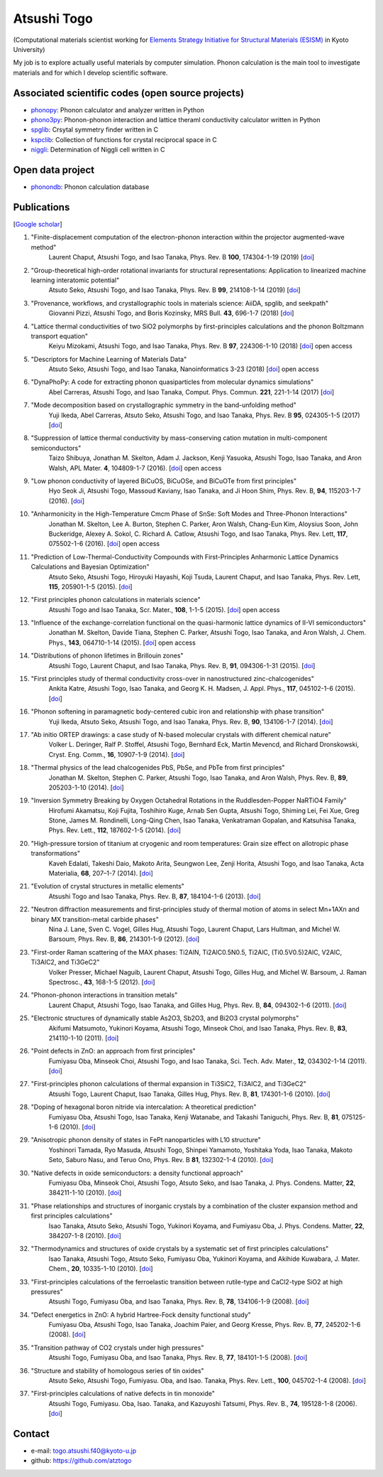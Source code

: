 Atsushi Togo
=====================

(Computational materials scientist working for `Elements Strategy Initiative for
Structural Materials (ESISM)
<http://esism.kyoto-u.ac.jp/en/index.html>`_ in Kyoto University)

My job is to explore actually useful materials by computer
simulation. Phonon calculation is the main tool to investigate
materials and for which I develop scientific software.

|anime|

.. |anime| image:: anime25.gif
           :scale: 100

Associated scientific codes (open source projects)
---------------------------------------------------

* phonopy_: Phonon calculator and analyzer written in Python
* phono3py_: Phonon-phonon interaction and lattice theraml conductivity calculator written in Python
* spglib_: Crsytal symmetry finder written in C
* kspclib_: Collection of functions for crystal reciprocal space in C
* niggli_: Determination of Niggli cell written in C

.. _phonopy: https://atztogo.github.io/phonopy/
.. _phono3py: https://atztogo.github.io/phono3py/
.. _spglib: https://atztogo.github.io/spglib/
.. _kspclib: https://github.com/atztogo/kspclib
.. _niggli: https://atztogo.github.com/niggli

Open data project
-------------------

* phonondb_: Phonon calculation database

.. _phonondb: http://phonondb.mtl.kyoto-u.ac.jp/


Publications
-------------

[`Google scholar <https://scholar.google.com/citations?user=z8wRUJAAAAAJ&hl=en>`_]

#. "Finite-displacement computation of the electron-phonon interaction within the projector augmented-wave method"
    Laurent Chaput, Atsushi Togo, and Isao Tanaka,
    Phys. Rev. B **100**, 174304-1-19 (2019) [`doi <https://doi.org/10.1103/PhysRevB.100.174304>`_]

#. "Group-theoretical high-order rotational invariants for structural representations: Application to linearized machine learning interatomic potential"
    Atsuto Seko, Atsushi Togo, and Isao Tanaka,
    Phys. Rev. B **99**, 214108-1-14 (2019) [`doi <https://doi.org/10.1103/PhysRevB.99.214108>`_]

#. "Provenance, workflows, and crystallographic tools in materials science: AiiDA, spglib, and seekpath"
    Giovanni Pizzi, Atsushi Togo, and Boris Kozinsky,
    MRS Bull. **43**, 696-1-7 (2018) [`doi <https://doi.org/10.1557/mrs.2018.203>`_]

#. "Lattice thermal conductivities of two SiO2 polymorphs by first-principles calculations and the phonon Boltzmann transport equation"
    Keiyu Mizokami, Atsushi Togo, and Isao Tanaka,
    Phys. Rev. B **97**, 224306-1-10 (2018) [`doi <https://doi.org/10.1103/PhysRevB.97.224306>`_] open access

#. "Descriptors for Machine Learning of Materials Data"
    Atsuto Seko, Atsushi Togo, and Isao Tanaka,
    Nanoinformatics 3-23 (2018) [`doi <https://doi.org/10.1007/978-981-10-7617-6_1>`_] open access

#. "DynaPhoPy: A code for extracting phonon quasiparticles from molecular dynamics simulations"
    Abel Carreras, Atsushi Togo, and Isao Tanaka,
    Comput. Phys. Commun. **221**, 221-1-14 (2017) [`doi <https://doi.org/10.1016/j.cpc.2017.08.017>`_]

#. "Mode decomposition based on crystallographic symmetry in the band-unfolding method"
    Yuji Ikeda, Abel Carreras, Atsuto Seko, Atsushi Togo, and Isao Tanaka,
    Phys. Rev. B **95**, 024305-1-5 (2017) [`doi <https://doi.org/10.1103/PhysRevB.95.02430>`_]

#. "Suppression of lattice thermal conductivity by mass-conserving cation mutation in multi-component semiconductors"
    Taizo Shibuya, Jonathan M. Skelton, Adam J. Jackson, Kenji Yasuoka, Atsushi Togo, Isao Tanaka, and Aron Walsh,
    APL Mater. **4**, 104809-1-7 (2016). [`doi <https://doi.org/10.1063/1.4955401>`_] open access

#. "Low phonon conductivity of layered BiCuOS, BiCuOSe, and BiCuOTe from first principles"
    Hyo Seok Ji, Atsushi Togo, Massoud Kaviany, Isao Tanaka, and Ji Hoon Shim,
    Phys. Rev. B, **94**, 115203-1-7 (2016). [`doi <https://doi.org/10.1103/PhysRevB.94.115203>`_]

#. "Anharmonicity in the High-Temperature Cmcm Phase of SnSe: Soft Modes and Three-Phonon Interactions"
    Jonathan M. Skelton, Lee A. Burton, Stephen C. Parker, Aron Walsh, Chang-Eun Kim, Aloysius Soon, John Buckeridge, Alexey A. Sokol, C. Richard A. Catlow, Atsushi Togo, and Isao Tanaka,
    Phys. Rev. Lett, **117**,  075502-1-6 (2016). [`doi <https://doi.org/10.1103/PhysRevLett.117.075502>`_] open access

#. "Prediction of Low-Thermal-Conductivity Compounds with First-Principles Anharmonic Lattice Dynamics Calculations and Bayesian Optimization"
    Atsuto Seko, Atsushi Togo, Hiroyuki Hayashi, Koji Tsuda, Laurent Chaput, and Isao Tanaka,
    Phys. Rev. Lett, **115**, 205901-1-5 (2015). [`doi <https://doi.org/10.1103/PhysRevLett.115.205901>`_]

#. "First principles phonon calculations in materials science"
    Atsushi Togo and Isao Tanaka,
    Scr. Mater., **108**, 1-1-5 (2015). [`doi <https://doi.org/10.1016/j.scriptamat.2015.07.021>`_] open access

#. "Influence of the exchange-correlation functional on the quasi-harmonic lattice dynamics of II-VI semiconductors"
    Jonathan M. Skelton, Davide Tiana, Stephen C. Parker, Atsushi Togo, Isao Tanaka, and Aron Walsh,
    J. Chem. Phys., **143**, 064710-1-14 (2015). [`doi <https://doi.org/10.1063/1.4928058>`_] open access

#. "Distributions of phonon lifetimes in Brillouin zones"
    Atsushi Togo, Laurent Chaput, and Isao Tanaka,
    Phys. Rev. B, **91**, 094306-1-31 (2015). [`doi <https://doi.org/10.1103/PhysRevB.91.094306>`_]

#. "First principles study of thermal conductivity cross-over in nanostructured zinc-chalcogenides"
    Ankita Katre, Atsushi Togo, Isao Tanaka, and Georg K. H. Madsen,
    J. Appl. Phys., **117**, 045102-1-6 (2015). [`doi <https://doi.org/10.1063/1.4906461>`_]

#. "Phonon softening in paramagnetic body-centered cubic iron and relationship with phase transition"
    Yuji Ikeda, Atsuto Seko, Atsushi Togo, and Isao Tanaka,
    Phys. Rev. B, **90**, 134106-1-7 (2014). [`doi <https://doi.org/10.1103/PhysRevB.90.134106>`_]

#. "Ab initio ORTEP drawings: a case study of N-based molecular crystals with different chemical nature"
    Volker L. Deringer, Ralf P. Stoffel, Atsushi Togo, Bernhard Eck, Martin Mevencd, and Richard Dronskowski,
    Cryst. Eng. Comm., **16**, 10907-1-9 (2014). [`doi <https://doi.org/10.1039/C4CE01637H>`_]

#. "Thermal physics of the lead chalcogenides PbS, PbSe, and PbTe from first principles"
    Jonathan M. Skelton, Stephen C. Parker, Atsushi Togo, Isao Tanaka, and Aron Walsh,
    Phys. Rev. B, **89**, 205203-1-10 (2014). [`doi <https://doi.org/10.1103/PhysRevB.89.205203>`_]

#. "Inversion Symmetry Breaking by Oxygen Octahedral Rotations in the Ruddlesden-Popper NaRTiO4 Family"
    Hirofumi Akamatsu, Koji Fujita, Toshihiro Kuge, Arnab Sen Gupta, Atsushi Togo, Shiming Lei, Fei Xue, Greg Stone, James M. Rondinelli, Long-Qing Chen, Isao Tanaka, Venkatraman Gopalan, and Katsuhisa Tanaka,
    Phys. Rev. Lett., **112**, 187602-1-5 (2014). [`doi <https://doi.org/10.1103/PhysRevLett.112.187602>`_]

#. "High-pressure torsion of titanium at cryogenic and room temperatures: Grain size effect on allotropic phase transformations"
    Kaveh Edalati, Takeshi Daio, Makoto Arita, Seungwon Lee, Zenji Horita, Atsushi Togo, and Isao Tanaka,
    Acta Materialia, **68**, 207–1-7 (2014). [`doi <https://doi.org/10.1016/j.actamat.2014.01.037>`_]

#. "Evolution of crystal structures in metallic elements"
    Atsushi Togo and Isao Tanaka,
    Phys. Rev. B, **87**, 184104-1-6 (2013). [`doi <https://doi.org/10.1103/PhysRevB.87.184104>`_]

#. "Neutron diffraction measurements and first-principles study of thermal motion of atoms in select Mn+1AXn and binary MX transition-metal carbide phases"
    Nina J. Lane, Sven C. Vogel, Gilles Hug, Atsushi Togo, Laurent Chaput, Lars Hultman, and Michel W. Barsoum,
    Phys. Rev. B, **86**, 214301-1-9 (2012). [`doi <https://doi.org/10.1103/PhysRevB.86.214301>`_]

#. "First-order Raman scattering of the MAX phases: Ti2AlN, Ti2AlC0.5N0.5, Ti2AlC, (Ti0.5V0.5)2AlC, V2AlC, Ti3AlC2, and Ti3GeC2"
    Volker Presser, Michael Naguib, Laurent Chaput, Atsushi Togo, Gilles Hug, and Michel W. Barsoum,
    J. Raman Spectrosc., **43**, 168-1-5 (2012). [`doi <https://doi.org/10.1002/jrs.3036>`_]

#. "Phonon-phonon interactions in transition metals"
    Laurent Chaput, Atsushi Togo, Isao Tanaka, and Gilles Hug,
    Phys. Rev. B, **84**, 094302-1-6 (2011). [`doi <https://doi.org/10.1103/PhysRevB.84.094302>`_]

#. "Electronic structures of dynamically stable As2O3, Sb2O3, and Bi2O3 crystal polymorphs"
    Akifumi Matsumoto, Yukinori Koyama, Atsushi Togo, Minseok Choi, and Isao Tanaka,
    Phys. Rev. B, **83**, 214110-1-10 (2011). [`doi <https://doi.org/10.1103/PhysRevB.83.214110>`_]

#. "Point defects in ZnO: an approach from first principles"
    Fumiyasu Oba, Minseok Choi, Atsushi Togo, and Isao Tanaka,
    Sci. Tech. Adv. Mater., **12**, 034302-1-14 (2011). [`doi <https://doi.org/10.1088/1468-6996/12/3/034302>`_]

#. "First-principles phonon calculations of thermal expansion in Ti3SiC2, Ti3AlC2, and Ti3GeC2"
    Atsushi Togo, Laurent Chaput, Isao Tanaka, Gilles Hug,
    Phys. Rev. B, **81**, 174301-1-6 (2010). [`doi <https://doi.org/10.1103/PhysRevB.81.174301>`_]

#. "Doping of hexagonal boron nitride via intercalation: A theoretical prediction"
    Fumiyasu Oba, Atsushi Togo, Isao Tanaka, Kenji Watanabe, and Takashi Taniguchi,
    Phys. Rev. B, **81**, 075125-1-6 (2010).  [`doi <https://doi.org/10.1103/PhysRevB.81.075125>`_]

#. "Anisotropic phonon density of states in FePt nanoparticles with L10 structure"
    Yoshinori Tamada, Ryo Masuda, Atsushi Togo, Shinpei Yamamoto, Yoshitaka Yoda, Isao Tanaka, Makoto Seto, Saburo Nasu, and Teruo Ono,
    Phys. Rev. B **81**, 132302-1-4 (2010). [`doi <https://doi.org/10.1103/PhysRevB.81.132302>`_]

#. "Native defects in oxide semiconductors: a density functional approach"
    Fumiyasu Oba, Minseok Choi, Atsushi Togo, Atsuto Seko, and Isao Tanaka,
    J. Phys. Condens. Matter, **22**, 384211-1-10 (2010). [`doi <https://doi.org/10.1088/0953-8984/22/38/384211>`_]

#. "Phase relationships and structures of inorganic crystals by a combination of the cluster expansion method and first principles calculations"
    Isao Tanaka, Atsuto Seko, Atsushi Togo, Yukinori Koyama, and Fumiyasu Oba,
    J. Phys. Condens. Matter, **22**, 384207-1-8 (2010). [`doi <https://doi.org/10.1088/0953-8984/22/38/384207>`_]

#. "Thermodynamics and structures of oxide crystals by a systematic set of first principles calculations"
    Isao Tanaka, Atsushi Togo, Atsuto Seko, Fumiyasu Oba, Yukinori Koyama, and Akihide Kuwabara,
    J. Mater. Chem., **20**, 10335-1-10 (2010). [`doi <https://doi.org/10.1039/C0JM01932A>`_]

#. "First-principles calculations of the ferroelastic transition between rutile-type and CaCl2-type SiO2 at high pressures"
    Atsushi Togo, Fumiyasu Oba, and Isao Tanaka,
    Phys. Rev. B, **78**, 134106-1-9 (2008). [`doi <https://doi.org/10.1103/PhysRevB.78.134106>`_]

#. "Defect energetics in ZnO: A hybrid Hartree-Fock density functional study"
    Fumiyasu Oba, Atsushi Togo, Isao Tanaka, Joachim Paier, and Georg Kresse,
    Phys. Rev. B, **77**, 245202-1-6 (2008). [`doi <https://doi.org/10.1103/PhysRevB.77.245202>`_]

#. "Transition pathway of CO2 crystals under high pressures"
    Atsushi Togo, Fumiyasu Oba, and Isao Tanaka,
    Phys. Rev. B, **77**, 184101-1-5 (2008). [`doi <https://doi.org/10.1103/PhysRevB.77.184101>`_]

#. "Structure and stability of homologous series of tin oxides"
    Atsuto Seko, Atsushi Togo, Fumiyasu. Oba, and Isao. Tanaka,
    Phys. Rev. Lett., **100**, 045702-1-4 (2008). [`doi <https://doi.org/10.1103/PhysRevLett.100.045702>`_]

#. "First-principles calculations of native defects in tin monoxide"
    Atsushi Togo, Fumiyasu. Oba, Isao. Tanaka, and Kazuyoshi Tatsumi,
    Phys. Rev. B., **74**, 195128-1-8 (2006). [`doi <https://doi.org/10.1103/PhysRevB.74.195128>`_]

Contact
-------

* e-mail: togo.atsushi.f40@kyoto-u.jp
* github: https://github.com/atztogo

